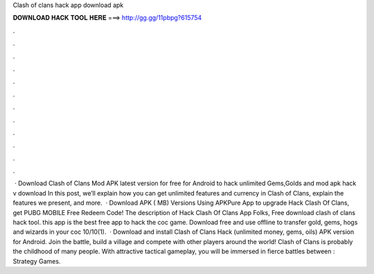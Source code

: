 Clash of clans hack app download apk

𝐃𝐎𝐖𝐍𝐋𝐎𝐀𝐃 𝐇𝐀𝐂𝐊 𝐓𝐎𝐎𝐋 𝐇𝐄𝐑𝐄 ===> http://gg.gg/11pbpg?615754

.

.

.

.

.

.

.

.

.

.

.

.

 · Download Clash of Clans Mod APK latest version for free for Android to hack unlimited Gems,Golds and  mod apk hack v download In this post, we’ll explain how you can get unlimited features and currency in Clash of Clans, explain the features we present, and more.  · Download APK ( MB) Versions Using APKPure App to upgrade Hack Clash Of Clans, get PUBG MOBILE Free Redeem Code! The description of Hack Clash Of Clans App Folks, Free download clash of clans hack tool. this app is the best free app to hack the coc game. Download free and use offline to transfer gold, gems, hogs and wizards in your coc 10/10(1).  · Download and install Clash of Clans Hack (unlimited money, gems, oils) APK version for Android. Join the battle, build a village and compete with other players around the world! Clash of Clans is probably the childhood of many people. With attractive tactical gameplay, you will be immersed in fierce battles between : Strategy Games.